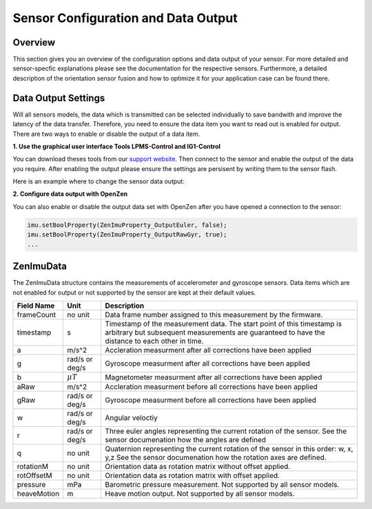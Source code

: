 ####################################
Sensor Configuration and Data Output
####################################

Overview
========
This section gives you an overview of the configuration options and data output of your sensor. For more detailed
and sensor-specfic explanations please see the documentation for the respective sensors. Furthermore, a detailed description
of the orientation sensor fusion and how to optimize it for your application case can be found there.

Data Output Settings
====================
Will all sensors models, the data which is transmitted can be selected individually to save bandwith and improve the
latency of the data transfer. Therefore, you need to ensure the data item you want to read out is enabled for output.
There are two ways to enable or disable the output of a data item.

**1. Use the graphical user interface Tools LPMS-Control and IG1-Control**

You can download theses tools from our `support website <https://lp-research.com/support/>`_. Then connect to the sensor
and enable the output of the data you require. After enabling the output please ensure the settings are persisent by writing
them to the sensor flash.

Here is an example where to change the sensor data output:

.. image:: images/lpms-sensor_output.png
   :alt: LpmsControl enable data ouput

**2. Configure data output with OpenZen**

You can also enable or disable the output data set with OpenZen after you have opened a connection to the sensor:

.. code-block:: cpp

    imu.setBoolProperty(ZenImuProperty_OutputEuler, false);
    imu.setBoolProperty(ZenImuProperty_OutputRawGyr, true);
    ...

ZenImuData
==========
The ZenImuData structure contains the measurements of accelerometer and gyroscope sensors. Data items which are not
enabled for output or not supported by the sensor are kept at their default values.

+------------+------------------+------------------------------------+
| Field Name | Unit             | Description                        |
+============+==================+====================================+
| frameCount | no unit          | Data frame number assigned to this |
|            |                  | measurement by the firmware.       |
+------------+------------------+------------------------------------+
| timestamp  | s                | Timestamp of the measurement data. |
|            |                  | The start point of this timestamp  |
|            |                  | is arbitrary but subsequent        |
|            |                  | measurements are guaranteed to have|
|            |                  | the distance to each other in time.|
+------------+------------------+------------------------------------+
| a          | m/s^2            | Accleration measurment after all   |
|            |                  | corrections have been applied      |
+------------+------------------+------------------------------------+
| g          | rad/s or         | Gyroscope measurment after all     |
|            | deg/s            | corrections have been applied      |
+------------+------------------+------------------------------------+
| b          | :math:`\mu T`    | Magnetometer measurment after all  |
|            |                  | corrections have been applied      |
+------------+------------------+------------------------------------+
| aRaw       | m/s^2            | Accleration measurment before all  |
|            |                  | corrections have been applied      |
+------------+------------------+------------------------------------+
| gRaw       | rad/s or         | Gyroscope measurment before all    |
|            | deg/s            | corrections have been applied      |
+------------+------------------+------------------------------------+
| w          | rad/s or         | Angular veloctiy                   |
|            | deg/s            |                                    |
+------------+------------------+------------------------------------+
| r          | rad/s or         | Three euler angles representing    |
|            | deg/s            | the current rotation of the sensor.|
|            |                  | See the sensor documenation how    |
|            |                  | the angles are defined             |
+------------+------------------+------------------------------------+
| q          | no unit          | Quaternion representing the current|
|            |                  | rotation of the sensor in this     |
|            |                  | order: w, x, y,z                   |
|            |                  | See the sensor documenation how the|
|            |                  | rotation axes are defined.         |
+------------+------------------+------------------------------------+
| rotationM  | no unit          | Orientation data as rotation matrix|
|            |                  | without offset applied.            |
+------------+------------------+------------------------------------+
| rotOffsetM | no unit          | Orientation data as rotation matrix|
|            |                  | with offset applied.               |
+------------+------------------+------------------------------------+
| pressure   | mPa              | Barometric pressure measurement.   |
|            |                  | Not supported by all sensor models.|
+------------+------------------+------------------------------------+
| heaveMotion| m                | Heave motion output.               |
|            |                  | Not supported by all sensor models.|
+------------+------------------+------------------------------------+